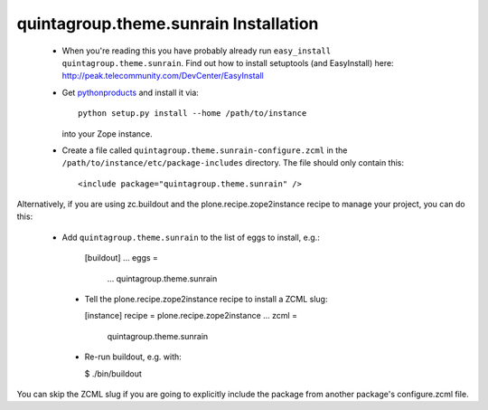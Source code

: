 quintagroup.theme.sunrain Installation
=======================

 * When you're reading this you have probably already run
   ``easy_install quintagroup.theme.sunrain``. Find out how to install setuptools
   (and EasyInstall) here:
   http://peak.telecommunity.com/DevCenter/EasyInstall

 * Get `pythonproducts`_ and install it via::

       python setup.py install --home /path/to/instance

   into your Zope instance.

 * Create a file called ``quintagroup.theme.sunrain-configure.zcml`` in the
   ``/path/to/instance/etc/package-includes`` directory.  The file
   should only contain this::

       <include package="quintagroup.theme.sunrain" />

.. _pythonproducts: http://plone.org/products/pythonproducts

Alternatively, if you are using zc.buildout and the plone.recipe.zope2instance
recipe to manage your project, you can do this:

 * Add ``quintagroup.theme.sunrain`` to the list of eggs to install, e.g.:

    [buildout]
    ...
    eggs =
        ...
        quintagroup.theme.sunrain

  * Tell the plone.recipe.zope2instance recipe to install a ZCML slug:

    [instance]
    recipe = plone.recipe.zope2instance
    ...
    zcml =
        quintagroup.theme.sunrain

  * Re-run buildout, e.g. with:

    $ ./bin/buildout

You can skip the ZCML slug if you are going to explicitly include the package
from another package's configure.zcml file.
